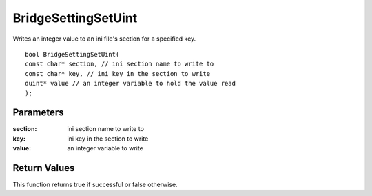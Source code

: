 ====================
BridgeSettingSetUint 
====================
Writes an integer value to an ini file's section for a specified key.

::

	bool BridgeSettingSetUint(
	const char* section, // ini section name to write to
	const char* key, // ini key in the section to write
	duint* value // an integer variable to hold the value read
	);

----------
Parameters
----------

:section: ini section name to write to

:key: ini key in the section to write

:value: an integer variable to write

-------------
Return Values
-------------
This function returns true if successful or false otherwise.
